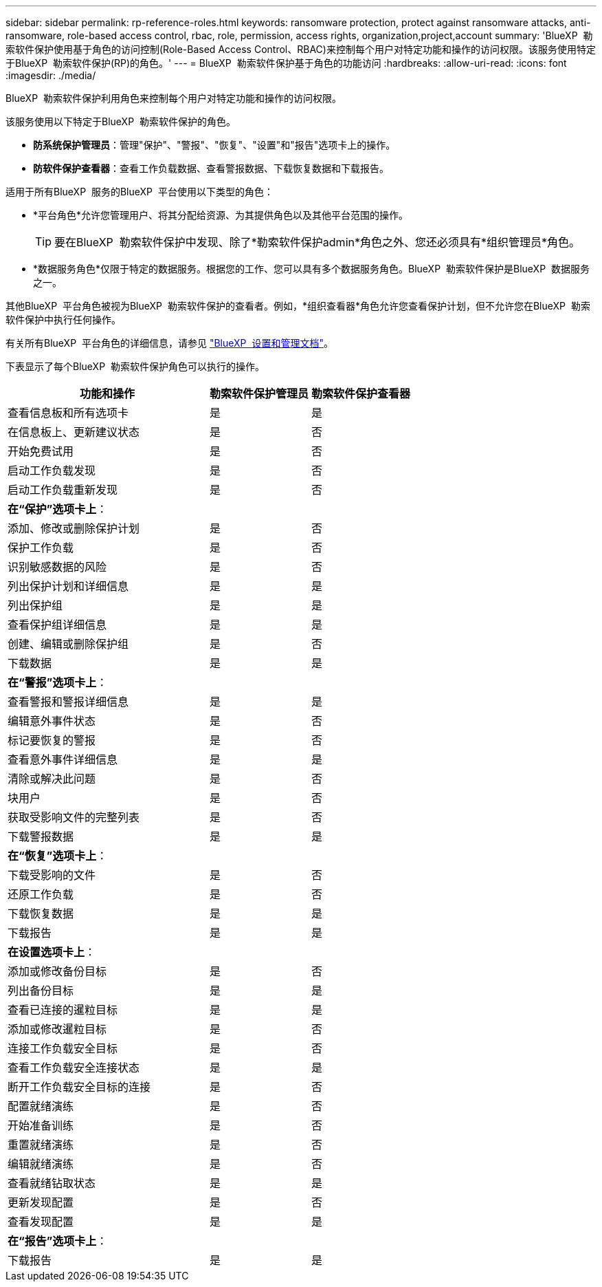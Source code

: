 ---
sidebar: sidebar 
permalink: rp-reference-roles.html 
keywords: ransomware protection, protect against ransomware attacks, anti-ransomware, role-based access control, rbac, role, permission, access rights, organization,project,account 
summary: 'BlueXP  勒索软件保护使用基于角色的访问控制(Role-Based Access Control、RBAC)来控制每个用户对特定功能和操作的访问权限。该服务使用特定于BlueXP  勒索软件保护(RP)的角色。' 
---
= BlueXP  勒索软件保护基于角色的功能访问
:hardbreaks:
:allow-uri-read: 
:icons: font
:imagesdir: ./media/


[role="lead"]
BlueXP  勒索软件保护利用角色来控制每个用户对特定功能和操作的访问权限。

该服务使用以下特定于BlueXP  勒索软件保护的角色。

* *防系统保护管理员*：管理"保护"、"警报"、"恢复"、"设置"和"报告"选项卡上的操作。
* *防软件保护查看器*：查看工作负载数据、查看警报数据、下载恢复数据和下载报告。


适用于所有BlueXP  服务的BlueXP  平台使用以下类型的角色：

* *平台角色*允许您管理用户、将其分配给资源、为其提供角色以及其他平台范围的操作。
+

TIP: 要在BlueXP  勒索软件保护中发现、除了*勒索软件保护admin*角色之外、您还必须具有*组织管理员*角色。

* *数据服务角色*仅限于特定的数据服务。根据您的工作、您可以具有多个数据服务角色。BlueXP  勒索软件保护是BlueXP  数据服务之一。


其他BlueXP  平台角色被视为BlueXP  勒索软件保护的查看者。例如，*组织查看器*角色允许您查看保护计划，但不允许您在BlueXP  勒索软件保护中执行任何操作。

有关所有BlueXP  平台角色的详细信息，请参见 https://docs.netapp.com/us-en/bluexp-setup-admin/reference-iam-predefined-roles.html["BlueXP  设置和管理文档"^]。

下表显示了每个BlueXP  勒索软件保护角色可以执行的操作。

[cols="40,20a,20a"]
|===
| 功能和操作 | 勒索软件保护管理员 | 勒索软件保护查看器 


| 查看信息板和所有选项卡  a| 
是
 a| 
是



| 在信息板上、更新建议状态  a| 
是
 a| 
否



| 开始免费试用  a| 
是
 a| 
否



| 启动工作负载发现  a| 
是
 a| 
否



| 启动工作负载重新发现  a| 
是
 a| 
否



3+| *在“保护”选项卡上*： 


| 添加、修改或删除保护计划  a| 
是
 a| 
否



| 保护工作负载  a| 
是
 a| 
否



| 识别敏感数据的风险  a| 
是
 a| 
否



| 列出保护计划和详细信息  a| 
是
 a| 
是



| 列出保护组  a| 
是
 a| 
是



| 查看保护组详细信息  a| 
是
 a| 
是



| 创建、编辑或删除保护组  a| 
是
 a| 
否



| 下载数据  a| 
是
 a| 
是



3+| *在“警报”选项卡上*： 


| 查看警报和警报详细信息  a| 
是
 a| 
是



| 编辑意外事件状态  a| 
是
 a| 
否



| 标记要恢复的警报  a| 
是
 a| 
否



| 查看意外事件详细信息  a| 
是
 a| 
是



| 清除或解决此问题  a| 
是
 a| 
否



| 块用户  a| 
是
 a| 
否



| 获取受影响文件的完整列表  a| 
是
 a| 
否



| 下载警报数据  a| 
是
 a| 
是



3+| *在“恢复”选项卡上*： 


| 下载受影响的文件  a| 
是
 a| 
否



| 还原工作负载  a| 
是
 a| 
否



| 下载恢复数据  a| 
是
 a| 
是



| 下载报告  a| 
是
 a| 
是



3+| *在设置选项卡上*： 


| 添加或修改备份目标  a| 
是
 a| 
否



| 列出备份目标  a| 
是
 a| 
是



| 查看已连接的暹粒目标  a| 
是
 a| 
是



| 添加或修改暹粒目标  a| 
是
 a| 
否



| 连接工作负载安全目标  a| 
是
 a| 
否



| 查看工作负载安全连接状态  a| 
是
 a| 
是



| 断开工作负载安全目标的连接  a| 
是
 a| 
否



| 配置就绪演练  a| 
是
 a| 
否



| 开始准备训练  a| 
是
 a| 
否



| 重置就绪演练  a| 
是
 a| 
否



| 编辑就绪演练  a| 
是
 a| 
否



| 查看就绪钻取状态  a| 
是
 a| 
是



| 更新发现配置  a| 
是
 a| 
否



| 查看发现配置  a| 
是
 a| 
是



3+| *在“报告”选项卡上*： 


| 下载报告  a| 
是
 a| 
是

|===